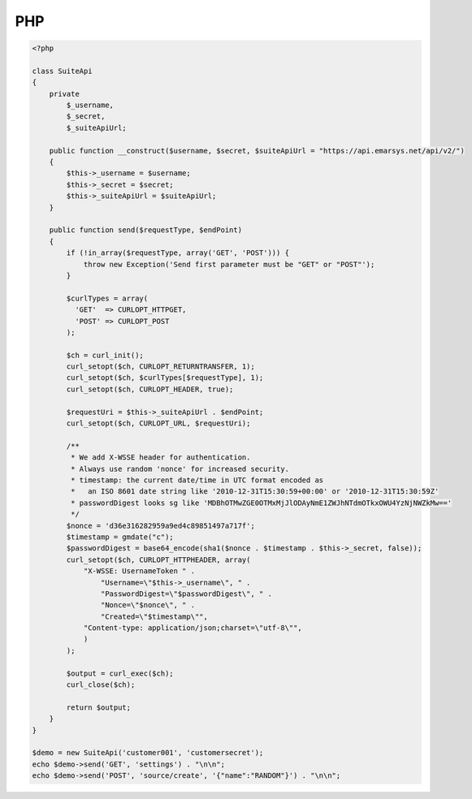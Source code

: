 PHP
===

.. code-block:: php

   <?php
   
   class SuiteApi
   {
       private
           $_username,
           $_secret,
           $_suiteApiUrl;
   
       public function __construct($username, $secret, $suiteApiUrl = "https://api.emarsys.net/api/v2/")
       {
           $this->_username = $username;
           $this->_secret = $secret;
           $this->_suiteApiUrl = $suiteApiUrl;
       }
   
       public function send($requestType, $endPoint)
       {
           if (!in_array($requestType, array('GET', 'POST'))) {
               throw new Exception('Send first parameter must be "GET" or "POST"');
           }
   
           $curlTypes = array(
             'GET'  => CURLOPT_HTTPGET,
             'POST' => CURLOPT_POST
           );
   
           $ch = curl_init();
           curl_setopt($ch, CURLOPT_RETURNTRANSFER, 1);
           curl_setopt($ch, $curlTypes[$requestType], 1);
           curl_setopt($ch, CURLOPT_HEADER, true);
   
           $requestUri = $this->_suiteApiUrl . $endPoint;
           curl_setopt($ch, CURLOPT_URL, $requestUri);
   
           /**
            * We add X-WSSE header for authentication.
            * Always use random 'nonce' for increased security.
            * timestamp: the current date/time in UTC format encoded as
            *   an ISO 8601 date string like '2010-12-31T15:30:59+00:00' or '2010-12-31T15:30:59Z'
            * passwordDigest looks sg like 'MDBhOTMwZGE0OTMxMjJlODAyNmE1ZWJhNTdmOTkxOWU4YzNjNWZkMw=='
            */
           $nonce = 'd36e316282959a9ed4c89851497a717f';
           $timestamp = gmdate("c");
           $passwordDigest = base64_encode(sha1($nonce . $timestamp . $this->_secret, false));
           curl_setopt($ch, CURLOPT_HTTPHEADER, array(
               "X-WSSE: UsernameToken " .
                   "Username=\"$this->_username\", " .
                   "PasswordDigest=\"$passwordDigest\", " .
                   "Nonce=\"$nonce\", " .
                   "Created=\"$timestamp\"",
               "Content-type: application/json;charset=\"utf-8\"",
               )
           );
   
           $output = curl_exec($ch);
           curl_close($ch);
   
           return $output;
       }
   }
   
   $demo = new SuiteApi('customer001', 'customersecret');
   echo $demo->send('GET', 'settings') . "\n\n";
   echo $demo->send('POST', 'source/create', '{"name":"RANDOM"}') . "\n\n";
